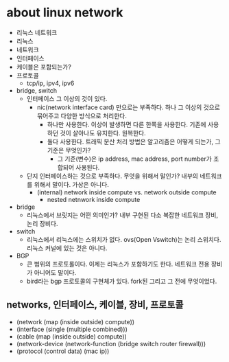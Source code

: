 * about linux network

- 리눅스 네트워크
- 리눅스
- 네트워크
- 인터페이스
- 케이블은 포함되는가?
- 프로토콜
  - tcp/ip, ipv4, ipv6
- bridge, switch
  - 인터페이스 그 이상의 것이 있다.
    - nic(network interface card) 만으로는 부족하다. 하나 그 이상의 것으로 묶어주고 다양한 방식으로 처리한다.
      - 하나만 사용한다. 이상이 발생하면 다른 한쪽을 사용한다. 기존에 사용하던 것이 살아나도 유지한다. 원복한다.
      - 둘다 사용한다. 트래픽 분산 처리 방법은 알고리즘은 어떻게 되는가, 그 기준은 무엇인가?
        - 그 기준(변수)은 ip address, mac address, port number가 조합되어 사용된다.
  - 단지 인터페이스하는 것으로 부족하다. 무엇을 위해서 말인가? 내부의 네트워크를 위해서 말이다. 가상은 아니다.
    - (internal) network inside compute vs. network outside compute
      - nested netnwork inside compute
- bridge
  - 리눅스에서 브릿지는 어떤 의미인가? 내부 구현된 다소 복잡한 네트워크 장비, 논리 장비다.
- switch
  - 리눅스에서 리눅스에는 스위치가 없다. ovs(Open Vswitch)는 논리 스위치다. 리눅스 커널에 있는 것은 아니다.
- BGP
  - 큰 범위의 프로토롤이다. 이제는 리눅스가 포함하기도 한다. 네트워크 전용 장비가 아니어도 말이다.
  - bird라는 bgp 프로토콜의 구현체가 있다. fork된 그리고 그 전에 무엇이었다.

** networks, 인터페이스, 케이블, 장비, 프로토콜

- (network (map (inside outside) compute))
- (interface (single (multiple combined)))
- (cable (map (inside outside) compute))
- (network-device (network-function (bridge switch router firewall)))
- (protocol (control data) (mac ip))


